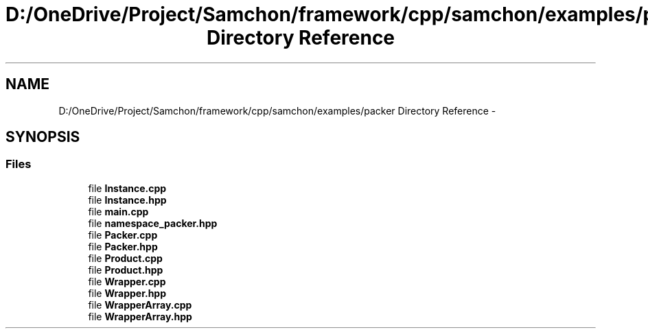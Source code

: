 .TH "D:/OneDrive/Project/Samchon/framework/cpp/samchon/examples/packer Directory Reference" 3 "Mon Oct 26 2015" "Version 1.0.0" "Samchon Framework for CPP" \" -*- nroff -*-
.ad l
.nh
.SH NAME
D:/OneDrive/Project/Samchon/framework/cpp/samchon/examples/packer Directory Reference \- 
.SH SYNOPSIS
.br
.PP
.SS "Files"

.in +1c
.ti -1c
.RI "file \fBInstance\&.cpp\fP"
.br
.ti -1c
.RI "file \fBInstance\&.hpp\fP"
.br
.ti -1c
.RI "file \fBmain\&.cpp\fP"
.br
.ti -1c
.RI "file \fBnamespace_packer\&.hpp\fP"
.br
.ti -1c
.RI "file \fBPacker\&.cpp\fP"
.br
.ti -1c
.RI "file \fBPacker\&.hpp\fP"
.br
.ti -1c
.RI "file \fBProduct\&.cpp\fP"
.br
.ti -1c
.RI "file \fBProduct\&.hpp\fP"
.br
.ti -1c
.RI "file \fBWrapper\&.cpp\fP"
.br
.ti -1c
.RI "file \fBWrapper\&.hpp\fP"
.br
.ti -1c
.RI "file \fBWrapperArray\&.cpp\fP"
.br
.ti -1c
.RI "file \fBWrapperArray\&.hpp\fP"
.br
.in -1c
